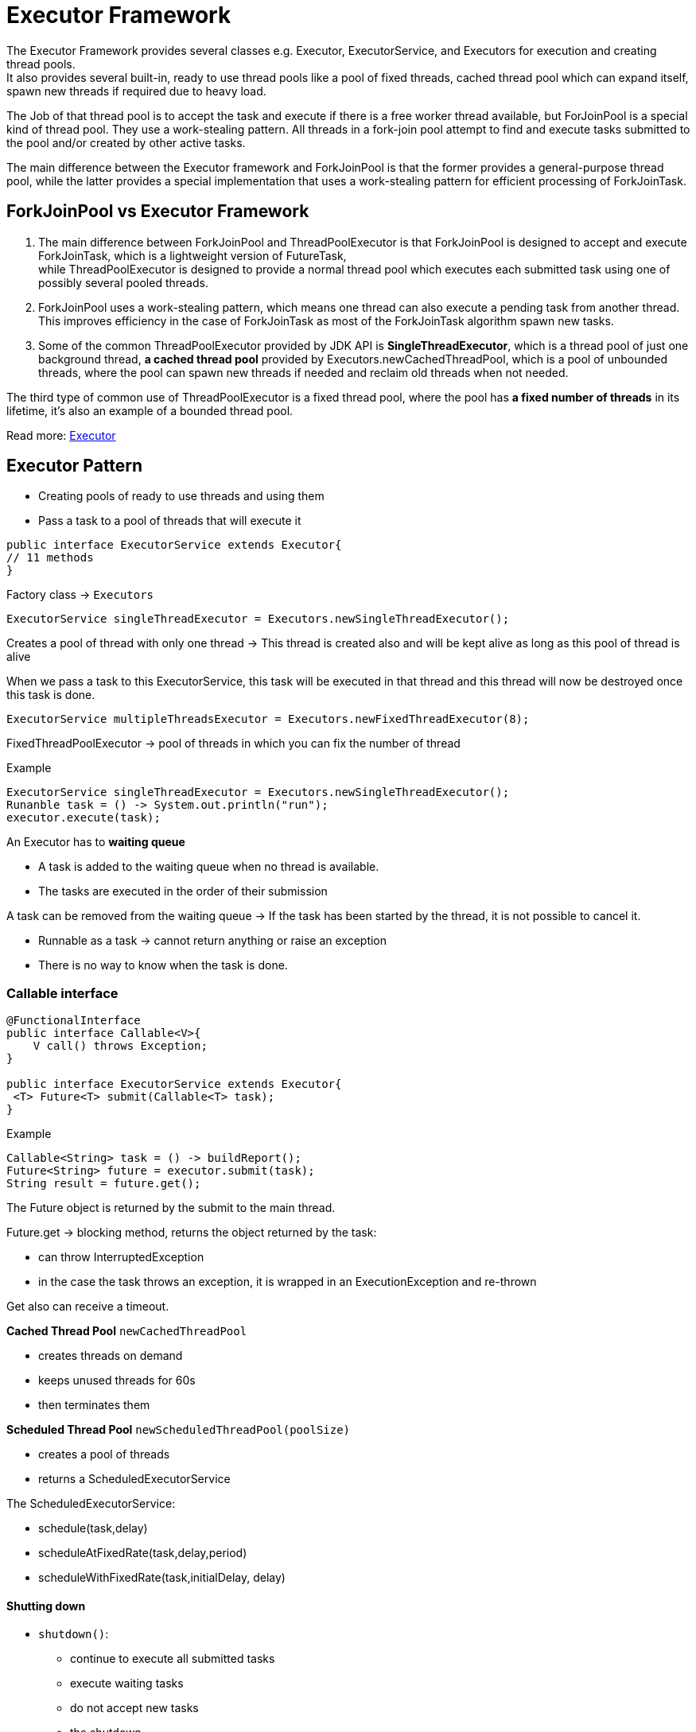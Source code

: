 = Executor Framework

The Executor Framework provides several classes e.g. Executor, ExecutorService, and Executors for execution and creating thread pools. +
It also provides several built-in, ready to use thread pools like a pool of fixed threads, cached thread pool which can expand itself, spawn new threads if required due to heavy load.

The Job of that thread pool is to accept the task and execute if there is a free worker thread available, but ForJoinPool is a special kind of thread pool. They use a work-stealing pattern. All threads in a fork-join pool attempt to find and execute tasks submitted to the pool and/or created by other active tasks.

The main difference between the Executor framework and ForkJoinPool is that the former provides a general-purpose thread pool, while the latter provides a special implementation that uses a work-stealing pattern for efficient processing of ForkJoinTask.

== ForkJoinPool vs Executor Framework
1. The main difference between ForkJoinPool and ThreadPoolExecutor is that ForkJoinPool is designed to accept and execute ForkJoinTask, which is a lightweight version of FutureTask, +
while ThreadPoolExecutor is designed to provide a normal thread pool which executes each submitted task using one of possibly several pooled threads.

2. ForkJoinPool uses a work-stealing pattern, which means one thread can also execute a pending task from another thread. This improves efficiency in the case of ForkJoinTask as most of the ForkJoinTask algorithm spawn new tasks.

3. Some of the common ThreadPoolExecutor provided by JDK API is *SingleThreadExecutor*, which is a thread pool of just one background thread, *a cached thread pool* provided by Executors.newCachedThreadPool, which is a pool of unbounded threads, where the pool can spawn new threads if needed and reclaim old threads when not needed.

The third type of common use of ThreadPoolExecutor is a fixed thread pool, where the pool has *a fixed number of threads* in its lifetime, it's also an example of a bounded thread pool.


Read more: https://javarevisited.blogspot.com/2016/12/difference-between-executor-framework-and-ForkJoinPool-in-Java.html[Executor]

== Executor Pattern

* Creating pools of ready to use threads and using them
* Pass a task to a pool of threads that will execute it

[source,java]
----
public interface ExecutorService extends Executor{
// 11 methods
}
----

Factory class -> `Executors`

----
ExecutorService singleThreadExecutor = Executors.newSingleThreadExecutor();
----

Creates a pool of thread with only one thread ->
This thread is created also and will be kept alive as long as this pool of thread is alive

When we pass a task to this ExecutorService, this task will be executed in that thread and this thread will now be destroyed once this task is done.

----
ExecutorService multipleThreadsExecutor = Executors.newFixedThreadExecutor(8);
----

FixedThreadPoolExecutor -> pool of threads in which you can fix the number of thread

Example
----
ExecutorService singleThreadExecutor = Executors.newSingleThreadExecutor();
Runanble task = () -> System.out.println("run");
executor.execute(task);
----

An Executor has to *waiting queue*

* A task is added to the waiting queue when no thread is available.
* The tasks are executed in the order of their submission

A task can be removed from the waiting queue -> If the task has been started by the thread, it is not possible to cancel it.

* Runnable as a task -> cannot return anything or raise an exception
* There is no way to know when the task is done.

=== Callable interface

[source, java]
----
@FunctionalInterface
public interface Callable<V>{
    V call() throws Exception;
}

public interface ExecutorService extends Executor{
 <T> Future<T> submit(Callable<T> task);
}
----

Example
----
Callable<String> task = () -> buildReport();
Future<String> future = executor.submit(task);
String result = future.get();
----

The Future object is returned by the submit to the main thread.

Future.get -> blocking method, returns the object returned by the task:

* can throw InterruptedException
* in the case the task throws an exception, it is wrapped in an ExecutionException and re-thrown

Get also can receive a timeout.

*Cached Thread Pool* `newCachedThreadPool`

* creates threads on demand
* keeps unused threads for 60s
* then terminates them


*Scheduled Thread Pool* `newScheduledThreadPool(poolSize)`

* creates a pool of threads
* returns a ScheduledExecutorService

The ScheduledExecutorService:

* schedule(task,delay)
* scheduleAtFixedRate(task,delay,period)
* scheduleWithFixedRate(task,initialDelay, delay)

==== Shutting down

* `shutdown()`:

** continue to execute all submitted tasks
** execute waiting tasks
** do not accept new tasks
** the shutdown

* `shutdownNow()`:

** halt the running tasks
** do not execute waiting tasks
** do not accept new tasks
** the shutdown

* `awaitTermination(timeout)`:

** shutdown()
** wait for the timeout
** if still remaining tasks -> halt everything











































